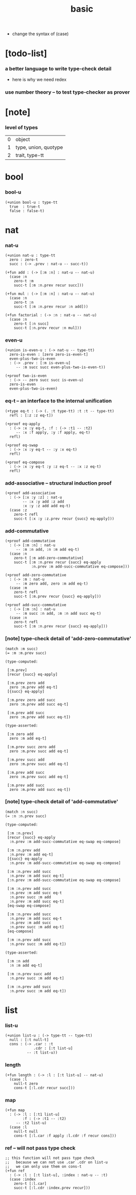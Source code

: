 #+title: basic

- change the syntax of (case)

* [todo-list]

*** a better language to write type-check detail

    - here is why we need redex

*** use number theory -- to test type-checker as prover

* [note]

*** level of types

    | 0 | object               |
    | 1 | type, union, quotype |
    | 2 | trait, type-tt       |

* bool

*** bool-u

    #+begin_src jojo
    (+union bool-u : type-tt
      true  : true-t
      false : false-t)
    #+end_src

* nat

*** nat-u

    #+begin_src jojo
    (+union nat-u : type-tt
      zero : zero-t
      succ : (-> .prev : nat-u -- succ-t))

    (+fun add : (-> [:m :n] : nat-u -- nat-u)
      (case :n
        zero-t :m
        succ-t [:m :n.prev recur succ]))

    (+fun mul : (-> [:m :n] : nat-u -- nat-u)
      (case :n
        zero-t :n
        succ-t [:m :n.prev recur :n add]))

    (+fun factorial : (-> :n : nat-u -- nat-u)
      (case :n
        zero-t [:n succ]
        succ-t [:n.prev recur :n mul]))
    #+end_src

*** even-u

    #+begin_src jojo
    (+union is-even-u : (-> nat-u -- type-tt)
      zero-is-even : [zero zero-is-even-t]
      even-plus-two-is-even
      : (-> .prev : [:m is-even-u]
         -- :m succ succ even-plus-two-is-even-t))

    (+proof two-is-even
      : (-> -- zero succ succ is-even-u)
      zero-is-even
      even-plus-two-is-even)
    #+end_src

*** eq-t -- an interface to the internal unification

    #+begin_src jojo
    (+type eq-t : (-> (. :t type-tt) :t :t -- type-tt)
      refl : [:z :z eq-t])

    (+proof eq-apply
      : (-> :x :y eq-t, :f : (-> :t1 -- :t2)
         -- :x :f apply, :y :f apply, eq-t)
      refl)

    (+proof eq-swap
      : (-> :x :y eq-t -- :y :x eq-t)
      refl)

    (+proof eq-compose
      : (-> :x :y eq-t :y :z eq-t -- :x :z eq-t)
      refl)
    #+end_src

*** add-associative -- structural induction proof

    #+begin_src jojo
    (+proof add-associative
      : (-> [:x :y :z] : nat-u
            -- :x :y add :z add
            :x :y :z add add eq-t)
      (case :z
        zero-t refl
        succ-t [:x :y :z.prev recur {succ} eq-apply]))
    #+end_src

*** add-commutative

    #+begin_src jojo
    (+proof add-commutative
      : (-> [:m :n] : nat-u
         -- :m :n add, :n :m add eq-t)
      (case :n
        zero-t [:m add-zero-commutative]
        succ-t [:m :n.prev recur {succ} eq-apply
                :n.prev :m add-succ-commutative eq-compose]))

    (+proof add-zero-commutative
      : (-> :m : nat-u
         -- :m zero add, zero :m add eq-t)
      (case :m
        zero-t refl
        succ-t [:m.prev recur {succ} eq-apply]))

    (+proof add-succ-commutative
      : (-> [:m :n] : nat-u
         -- :m succ :n add, :m :n add succ eq-t)
      (case :n
        zero-t refl
        succ-t [:m :n.prev recur {succ} eq-apply]))
    #+end_src

*** [note] type-check detail of 'add-zero-commutative'

    #+begin_src jojo
    (match :m succ)
    (= :m :m.prev succ)

    (type-computed:

     [:m.prev]
     [recur {succ} eq-apply]

     [:m.prev zero add
      zero :m.prev add eq-t]
     [{succ} eq-apply]

     [:m.prev zero add succ
      zero :m.prev add succ eq-t]

     [:m.prev add succ
      zero :m.prev add succ eq-t])

    (type-asserted:

     [:m zero add
      zero :m add eq-t]

     [:m.prev succ zero add
      zero :m.prev succ add eq-t]

     [:m.prev succ add
      zero :m.prev succ add eq-t]

     [:m.prev add succ
      zero :m.prev succ add eq-t]

     [:m.prev add succ
      zero :m.prev add succ eq-t])
    #+end_src

*** [note] type-check detail of 'add-commutative'

    #+begin_src jojo
    (match :n succ)
    (= :n :n.prev succ)

    (type-computed:

     [:m :n.prev]
     [recur {succ} eq-apply
      :n.prev :m add-succ-commutative eq-swap eq-compose]

     [:m :n.prev add
      :n.prev :m add eq-t]
     [{succ} eq-apply
      :n.prev :m add-succ-commutative eq-swap eq-compose]

     [:m :n.prev add succ
      :n.prev :m add succ eq-t]
     [:n.prev :m add-succ-commutative eq-swap eq-compose]

     [:m :n.prev add succ
      :n.prev :m add succ eq-t
      :n.prev succ :m add
      :n.prev :m add succ eq-t]
     [eq-swap eq-compose]

     [:m :n.prev add succ
      :n.prev :m add succ eq-t
      :n.prev :m add succ
      :n.prev succ :m add eq-t]
     [eq-compose]

     [:m :n.prev add succ
      :n.prev succ :m add eq-t])

    (type-asserted:

     [:m :n add
      :n :m add eq-t]

     [:m :n.prev succ add
      :n.prev succ :m add eq-t]

     [:m :n.prev add succ
      :n.prev succ :m add eq-t])
    #+end_src

* list

*** list-u

    #+begin_src jojo
    (+union list-u : (-> type-tt -- type-tt)
      null : [:t null-t]
      cons : (-> .car : :t
                 .cdr : [:t list-u]
              -- :t list-u))
    #+end_src

*** length

    #+begin_src jojo
    (+fun length : (-> :l : [:t list-u] -- nat-u)
      (case :l
        null-t zero
        cons-t [:l.cdr recur succ]))
    #+end_src

*** map

    #+begin_src jojo
    (+fun map
      : (-> :l : [:t1 list-u]
            :f : (-> :t1 -- :t2)
         -- :t2 list-u)
      (case :l
        null-t null
        cons-t [:l.car :f apply :l.cdr :f recur cons]))
    #+end_src

*** ref -- will not pass type check

    #+begin_src jojo
    ;; this function will not pass type check
    ;;   because we can not use .car .cdr on list-u
    ;;   we can only use them on cons-t
    (+fun ref
      : (-> :l : [:t list-u], :index : nat-u -- :t)
      (case :index
        zero-t [:l.car]
        succ-t [:l.cdr :index.prev recur]))
    #+end_src

*** remove-first

    #+begin_src jojo
    (+fun remove-first
      : (-> :x : :t, :l : [:t list-u]
         -- :t list-u)
      (case :l
        null-t null
        cons-t (case [:l.car :x equal-p]
                 true-t  :l.cdr
                 false-t [:l.car :l.cdr :x recur cons])))
    #+end_src

*** has-length-u

***** has-length-u

      #+begin_src jojo
      (+union has-length-u
        : (-> :t list-u nat-u -- type-tt)
        null-has-length : [null zero null-has-length-t]
        cons-has-length : (-> .cdr : [:l :n has-length-u]
                           -- :a :l cons :n succ cons-has-length-t))

      (+fun map-has-length
        : (-> :has-length : [:l :n has-length-u]
           -- :l :f map :n has-length-u)
        (case :has-length
          null-has-length-t null-has-length
          cons-has-length-t [:has-length.cdr recur cons-has-length]))
      #+end_src

***** [note] type-check detail of 'map-has-length'

      #+begin_src jojo
      (: :has-length :l :n has-length-t)

      (match :has-length cons-has-length)
        (= :has-length :has-length.cdr cons-has-length)
          (: :has-length.cdr [:l#0 :n#0 has-length-t])
        (: :has-length [:a#0 :l#0 cons :n#0 succ has-length-t])
          (= :l :a#0 :l#0 cons)
          (= :n :n#0 succ)

      (type-computed:

       [:has-length.cdr recur cons-has-length]

       [:l#0 :n#0 has-length-t]
       [recur cons-has-length]

       [:l#0 :f#0 map :n#0 has-length-t]
       [cons-has-length]

       [:a#1 :l#0 :f#0 map cons :n#0 succ has-length-t])

      (type-asserted:

       [:l :f map :n has-length-t]

       [:a#0 :l#0 cons :f map :n#0 succ has-length-t]

       [:a#0 :f apply :l#0 :f map cons :n#0 succ has-length-t])
      #+end_src

* different styles

*** list-u -- not inline

    #+begin_src jojo
    (+union list-u : (-> type-tt -- type-tt)
      null-t
      cons-t)

    (+type null-t : (-> type-tt -- type-tt)
      [:t null-t])

    (+type cons-t : (-> type-tt -- type-tt)
      (-> .car : :t
          .cdr : [:t cons-t]
       -- [:t cons-t]))
    #+end_src

*** list-u -- inline subtypes

    #+begin_src jojo
    (+union list-u : (-> type-tt -- type-tt)
      [:t null-t]
      (-> .car : :t
          .cdr : [:t cons-t]
       -- [:t cons-t]))
    #+end_src

*** cons-t -- inline constructor

    #+begin_src jojo
    (+type cons-t : (-> type-tt -- type-tt)
      cons : (-> .car : :t
                 .cdr : [:t cons-t]
              -- [:t cons-t]))
    #+end_src

*** cons -- (+fun)

    #+begin_src jojo
    (+fun cons
      : (-> :car : :t
         -- :cdr : [:t list-u])
      (create cons-t
        .car :car
        .cdr :cdr))
    #+end_src

*** list-u

    #+begin_src jojo
    (+union list-u : (-> type-tt -- type-tt)
      null : [:t null-t]
      cons : (-> .car : :t
                 .cdr : [:t cons-t]
              -- [:t cons-t]))
    #+end_src

*** append -- (+fun) with (case)

    #+begin_src jojo
    (+fun append
      : (-> :r : [:t list-u]
            :l : [:t list-u]
         -- :t list-u)
      (case :r
        (null-t :l)
        (cons-t :r.car :r.cdr :l recur cons)))
    #+end_src
